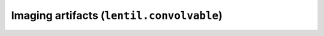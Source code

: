 .. _api-convolvable:

******************************************
Imaging artifacts (``lentil.convolvable``)
******************************************

.. autosummary::
    :toctree: ../generated/

    lentil.convolvable.jitter
    lentil.convolvable.smear
    lentil.convolvable.pixel

